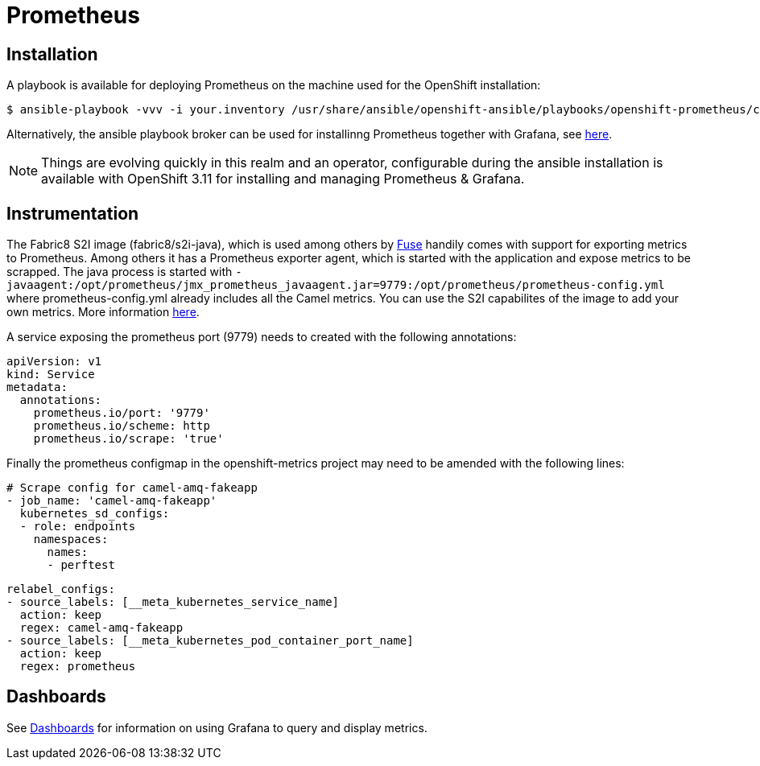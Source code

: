 = Prometheus
ifdef::env-github[]
:tip-caption: :bulb:
:note-caption: :information_source:
:important-caption: :heavy_exclamation_mark:
:caution-caption: :fire:
:warning-caption: :warning:
endif::[]
ifndef::env-github[]
:imagesdir: ./
endif::[]
:toc:
:toc-placement!:

== Installation

A playbook is available for deploying Prometheus on the machine used for the OpenShift installation:

 $ ansible-playbook -vvv -i your.inventory /usr/share/ansible/openshift-ansible/playbooks/openshift-prometheus/config.yml

Alternatively, the ansible playbook broker can be used for installinng Prometheus together with Grafana, see https://github.com/ansibleplaybookbundle/prometheus-apb[here].

NOTE:  Things are evolving quickly in this realm and an operator, configurable during the ansible installation is available with OpenShift 3.11 for installing and managing Prometheus & Grafana. 

== Instrumentation

The Fabric8 S2I image (fabric8/s2i-java), which is used among others by https://access.redhat.com/documentation/en-us/red_hat_fuse/7.0/html/managing_fuse/prometheus[Fuse] handily comes with support for exporting metrics to Prometheus. Among others it has a Prometheus exporter agent, which is started with the application and expose metrics to be scrapped. The java process is started with `-javaagent:/opt/prometheus/jmx_prometheus_javaagent.jar=9779:/opt/prometheus/prometheus-config.yml` where prometheus-config.yml already includes all the Camel metrics. You can use the S2I capabilites of the image to add your own metrics. More information https://access.redhat.com/documentation/en-us/red_hat_fuse/7.0/html/managing_fuse/prometheus#configuring_prometheus[here].

A service exposing the prometheus port (9779) needs to created with the following annotations:

 apiVersion: v1
 kind: Service
 metadata:
   annotations:
     prometheus.io/port: '9779'
     prometheus.io/scheme: http
     prometheus.io/scrape: 'true'

Finally the prometheus configmap in the openshift-metrics project may need to be amended with the following lines:

 # Scrape config for camel-amq-fakeapp
 - job_name: 'camel-amq-fakeapp'
   kubernetes_sd_configs:
   - role: endpoints
     namespaces:
       names:
       - perftest
 
   relabel_configs:
   - source_labels: [__meta_kubernetes_service_name]
     action: keep
     regex: camel-amq-fakeapp
   - source_labels: [__meta_kubernetes_pod_container_port_name]
     action: keep
     regex: prometheus

== Dashboards

See <<../grafana/README.adoc#,Dashboards>> for information on using Grafana to query and display metrics.

